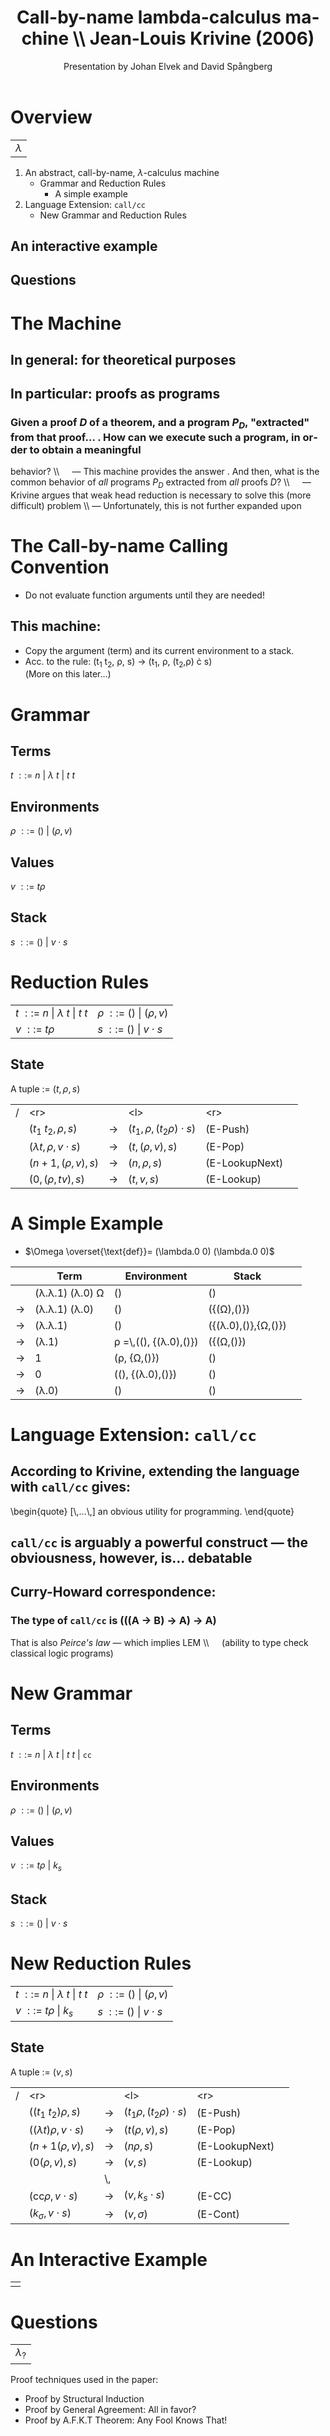 #+Title: Call-by-name lambda-calculus machine \\\normalsize Jean-Louis Krivine (2006)
#+AUTHOR: Presentation by Johan Elvek and David Spångberg
#+DATE:      
#+DESCRIPTION:
#+KEYWORDS:
#+LANGUAGE:  en
#+OPTIONS:   H:3 num:t toc:nil \n:nil @:t ::t |:t ^:t -:t f:t *:t <:t
#+STARTUP: indent
#+startup: beamer
#+LaTeX_HEADER: \usepackage{amsmath}
#+LaTeX_CLASS: beamer

* Overview

| \Huge $\lambda$ |

1. An abstract, call-by-name, $\lambda$-calculus machine
  - Grammar and Reduction Rules
    - A simple example
2. Language Extension: \texttt{call/cc}
  - New Grammar and Reduction Rules

** An interactive example

** Questions

* The Machine

** In general: for theoretical purposes

** In particular: proofs as programs
*** Given a proof $D$ of a theorem, and a program $P_D$, "extracted" from that proof\ldots \pause
1. How can we execute such a program, in order to obtain a meaningful
   behavior? \pause \\\quad --- This machine provides the answer
   \pause
2. And then, what is the common behavior of \emph{all} programs $P_D$
   extracted from \emph{all} proofs $D$? \pause \\\quad --- Krivine
   argues that weak head reduction is necessary to solve this (more
   difficult) problem \pause \\ --- Unfortunately, this is not further
   expanded upon

* The Call-by-name Calling Convention

- Do not evaluate function arguments until they are needed! \pause

** This machine:
- Copy the argument (term) and its current environment to a
  stack.
- Acc. to the rule: (t_1 t_2, \rho, s) \rightarrow (t_1, \rho, (t_2,\rho) \cdot s)\\
  (More on this later\ldots)

* Grammar
** Terms
$t~::=~n~|~\lambda~t~|~t~t$
\pause
** Environments
$\rho~::=~()~|~(\rho,v)$
\pause
** Values
$v~::=~t\rho$
\pause
** Stack
$s~::=~()~|~v\cdot s$

* Reduction Rules

| $t~::=~n~\vert~\lambda~t~\vert~t~t$ | $\rho~::=~()~\vert~(\rho,v)$ |
| $v~::=~t\rho$                       | $s~::=~()~\vert~v\cdot s$    |

** State
A tuple := $(t,\rho,s)$

\pause

| / |                         <r> |       | <l>                           |            <r> |        |
|   |          $(t_1~t_2,\rho,s)$ | $\to$ | $(t_1,\rho,(t_2\rho)\cdot s)$ |       (E-Push) | \pause |
|   | $(\lambda t,\rho,v\cdot s)$ | $\to$ | $(t,(\rho,v),s)$              |        (E-Pop) | \pause |
|   |          $(n+1,(\rho,v),s)$ | $\to$ | $(n,\rho,s)$                  | (E-LookupNext) | \pause |
|   |           $(0,(\rho,tv),s)$ | $\to$ | $(t,v,s)$                     |     (E-Lookup) |        |

* A Simple Example

- $\Omega \overset{\text{def}}= (\lambda.0 0) (\lambda.0 0)$

|     | Term                                   | Environment                                        | Stack                          |        |
|-----+----------------------------------------+----------------------------------------------------+--------------------------------+--------|
|     | (\lambda.\lambda.1) (\lambda.0) \Omega | ()                                                 | ()                             | \pause |
| \to | (\lambda.\lambda.1) (\lambda.0)        | ()                                                 | ({(\Omega),()})                | \pause |
| \to | (\lambda.\lambda.1)                    | ()                                                 | ({(\lambda.0),()},{\Omega,()}) | \pause |
| \to | (\lambda.1)                            | \rho \overset{\text{def}}=\,((), {(\lambda.0),()}) | ({(\Omega,()})                 | \pause |
| \to | 1                                      | (\rho, {\Omega,()})                                | ()                             | \pause |
| \to | 0                                      | ((), {(\lambda.0),()})                             | ()                             | \pause |
| \to | (\lambda.0)                            | ()                                                 | ()                             |        |

* Language Extension: \texttt{call/cc}

** According to Krivine, extending the language with \texttt{call/cc} gives:
\begin{quote}
[\,\ldots\,] an obvious utility for programming.
\end{quote} \pause

** \texttt{call/cc} is arguably a powerful construct --- the obviousness, however, is\ldots debatable \pause

** Curry-Howard correspondence:
*** The type of \texttt{call/cc} is (((A \to B) \to A) \to A) \pause
That is also /Peirce's law/ --- which implies LEM \\\quad (ability to
type check classical logic programs)

* New Grammar
** Terms
$t~::=~n~|~\lambda~t~|~t~t~|~\texttt{cc}$
\pause
** Environments
$\rho~::=~()~|~(\rho,v)$
\pause
** Values
$v~::=~t\rho~|~k_s$
\pause
** Stack
$s~::=~()~|~v\cdot s$

* New Reduction Rules

| $t~::=~n~\vert~\lambda~t~\vert~t~t$ | $\rho~::=~()~\vert~(\rho,v)$ |
| $v~::=~t\rho~\vert~k_s$             | $s~::=~()~\vert~v\cdot s$    |

** State
A tuple := $(v,s)$

\pause

| / |                          <r> |       | <l>                          |            <r> |        |
|   |          $((t_1~t_2)\rho,s)$ | $\to$ | $(t_1\rho,(t_2\rho)\cdot s)$ |       (E-Push) |        |
|   | $((\lambda t)\rho,v\cdot s)$ | $\to$ | $(t(\rho,v),s)$              |        (E-Pop) |        |
|   |            $(n+1(\rho,v),s)$ | $\to$ | $(n\rho,s)$                  | (E-LookupNext) |        |
|   |              $(0(\rho,v),s)$ | $\to$ | $(v,s)$                      |     (E-Lookup) | \pause |
|   |                              | \,    |                              |                |        |
|   |   $(\text{cc}\rho,v\cdot s)$ | $\to$ | $(v,k_s\cdot s)$             |         (E-CC) |        |
|   |        $(k_\sigma,v\cdot s)$ | $\to$ | $(v,\sigma)$                 |       (E-Cont) |        |

* An Interactive Example

#+ATTR_LaTeX: width=0.33\textwidth
| [[./stock.png]] |

* Questions

| \Huge $\lambda_?$ |

\vfill
\vfill

\small
Proof techniques used in the paper:
- Proof by Structural Induction
- Proof by General Agreement: All in favor?
- Proof by A.F.K.T Theorem: Any Fool Knows That!
